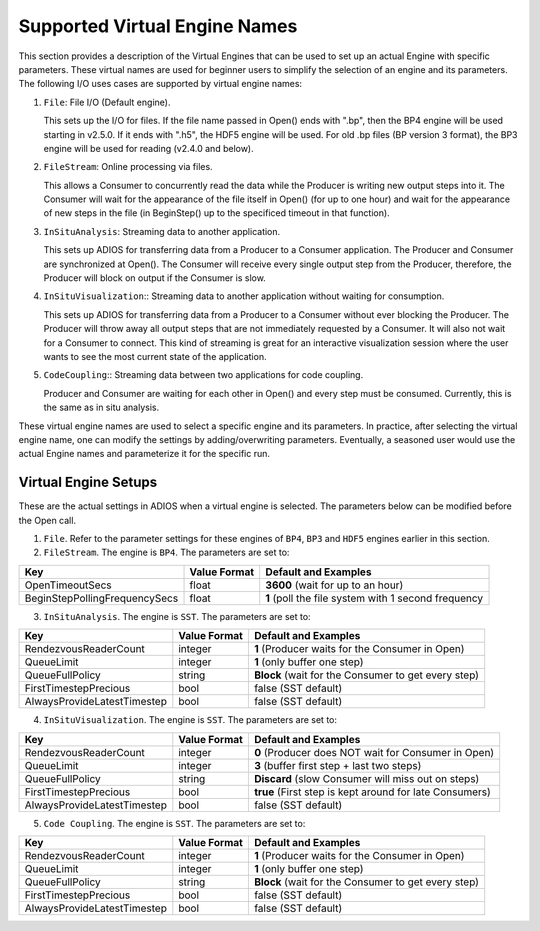 ##############################
Supported Virtual Engine Names
##############################

This section provides a description of the Virtual Engines that can be used to set up an actual Engine with specific parameters. 
These virtual names are used for beginner users to simplify the selection of an engine and its parameters. 
The following I/O uses cases are supported by virtual engine names:

1. ``File``: File I/O (Default engine).

   This sets up the I/O for files. If the file name passed in Open() ends with ".bp", then the BP4 engine will be used starting in v2.5.0.
   If it ends with ".h5", the HDF5 engine will be used. For old .bp files (BP version 3 format), the BP3 engine 
   will be used for reading (v2.4.0 and below). 

2. ``FileStream``: Online processing via files.

   This allows a Consumer to concurrently read the data while the Producer is writing new output steps into it. The Consumer will
   wait for the appearance of the file itself in Open() (for up to one hour) and wait for the appearance of new steps in the file
   (in BeginStep() up to the specificed timeout in that function). 

3. ``InSituAnalysis``: Streaming data to another application. 

   This sets up ADIOS for transferring data from a Producer to a Consumer application. The Producer and Consumer are synchronized
   at Open(). The Consumer will receive every single output step from the Producer, therefore, the Producer will
   block on output if the Consumer is slow.

4. ``InSituVisualization``:: Streaming data to another application without waiting for consumption.

   This sets up ADIOS for transferring data from a Producer to a Consumer without ever blocking the Producer. The Producer will
   throw away all output steps that are not immediately requested by a Consumer. It will also not wait for a Consumer to connect. 
   This kind of streaming is great for an interactive visualization session where the user wants to see the most current state of the 
   application.

5. ``CodeCoupling``:: Streaming data between two applications for code coupling. 

   Producer and Consumer are waiting for each other in Open() and every step must be consumed. 
   Currently, this is the same as in situ analysis.

These virtual engine names are used to select a specific engine and its parameters. In practice, after selecting the virtual engine name, 
one can modify the settings by adding/overwriting parameters. Eventually, a seasoned user would use the actual Engine names and parameterize 
it for the specific run. 


Virtual Engine Setups
---------------------

These are the actual settings in ADIOS when a virtual engine is selected. The parameters below can be modified before the Open call. 

1. ``File``. Refer to the parameter settings for these engines of ``BP4``, ``BP3`` and ``HDF5`` engines earlier in this section. 

2. ``FileStream``. The engine is ``BP4``. The parameters are set to:

============================== ===================== ===========================================================
 **Key**                       **Value Format**      **Default** and Examples
============================== ===================== ===========================================================
 OpenTimeoutSecs                float                 **3600**  (wait for up to an hour)
 BeginStepPollingFrequencySecs  float                 **1**     (poll the file system with 1 second frequency
============================== ===================== ===========================================================

3. ``InSituAnalysis``. The engine is ``SST``. The parameters are set to:

============================== ===================== ===========================================================
 **Key**                       **Value Format**      **Default** and Examples
============================== ===================== ===========================================================
RendezvousReaderCount          integer               **1**      (Producer waits for the Consumer in Open)
QueueLimit                     integer               **1**      (only buffer one step)
QueueFullPolicy                string                **Block**  (wait for the Consumer to get every step)
FirstTimestepPrecious          bool                  false      (SST default)
AlwaysProvideLatestTimestep    bool                  false      (SST default)
============================== ===================== ===========================================================

4. ``InSituVisualization``. The engine is ``SST``. The parameters are set to:

============================== ===================== ===========================================================
 **Key**                       **Value Format**      **Default** and Examples
============================== ===================== ===========================================================
RendezvousReaderCount          integer               **0**       (Producer does NOT wait for Consumer in Open)
QueueLimit                     integer               **3**       (buffer first step + last two steps)
QueueFullPolicy                string                **Discard** (slow Consumer will miss out on steps)
FirstTimestepPrecious          bool                  **true**    (First step is kept around for late Consumers)
AlwaysProvideLatestTimestep    bool                  false       (SST default)
============================== ===================== ===========================================================


5. ``Code Coupling``. The engine is ``SST``. The parameters are set to:

============================== ===================== ===========================================================
 **Key**                       **Value Format**      **Default** and Examples
============================== ===================== ===========================================================
RendezvousReaderCount          integer               **1**      (Producer waits for the Consumer in Open)
QueueLimit                     integer               **1**      (only buffer one step)
QueueFullPolicy                string                **Block**  (wait for the Consumer to get every step)
FirstTimestepPrecious          bool                  false      (SST default)
AlwaysProvideLatestTimestep    bool                  false      (SST default)
============================== ===================== ===========================================================






